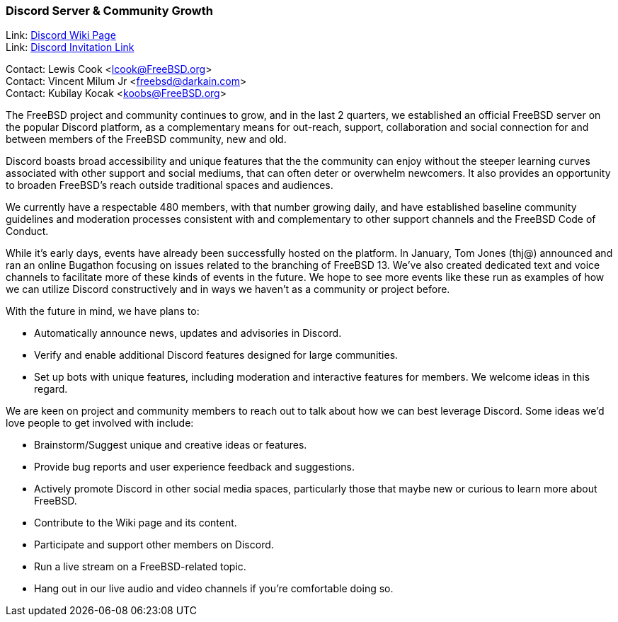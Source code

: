 === Discord Server & Community Growth

Link: link:https://wiki.freebsd.org/Discord[Discord Wiki Page] +
Link: link:https://discord.gg/RHprKbvWJN[Discord Invitation Link]

Contact: Lewis Cook <lcook@FreeBSD.org> +
Contact: Vincent Milum Jr <freebsd@darkain.com> +
Contact: Kubilay Kocak <koobs@FreeBSD.org>

The FreeBSD project and community continues to grow, and in the last 2 quarters, we established an official FreeBSD server on the popular Discord platform, as a complementary means for out-reach, support, collaboration and social connection for and between members of the FreeBSD community, new and old.

Discord boasts broad accessibility and unique features that the the community can enjoy without the steeper learning curves associated with other support and social mediums, that can often deter or overwhelm newcomers.
It also provides an opportunity to broaden FreeBSD's reach outside traditional spaces and audiences.

We currently have a respectable 480 members, with that number growing daily, and have established baseline community guidelines and moderation processes consistent with and complementary to other support channels and the FreeBSD Code of Conduct.

While it's early days, events have already been successfully hosted on the platform.
In January, Tom Jones (thj@) announced and ran an online Bugathon focusing on issues related to the branching of FreeBSD 13.
We've also created dedicated text and voice channels to facilitate more of these kinds of events in the future.
We hope to see more events like these run as examples of how we can utilize Discord constructively and in ways we haven't as a community or project before.

With the future in mind, we have plans to:

* Automatically announce news, updates and advisories in Discord.
* Verify and enable additional Discord features designed for large communities.
* Set up bots with unique features, including moderation and interactive features for members. We welcome ideas in this regard.

We are keen on project and community members to reach out to talk about how we can best leverage Discord.
Some ideas we'd love people to get involved with include:

* Brainstorm/Suggest unique and creative ideas or features.
* Provide bug reports and user experience feedback and suggestions.
* Actively promote Discord in other social media spaces, particularly those that maybe new or curious to learn more about FreeBSD.
* Contribute to the Wiki page and its content.
* Participate and support other members on Discord.
* Run a live stream on a FreeBSD-related topic.
* Hang out in our live audio and video channels if you're comfortable doing so.
